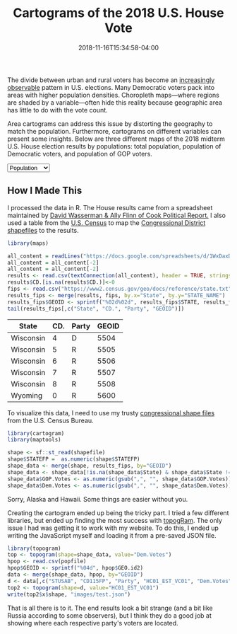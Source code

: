#+TITLE: Cartograms of the 2018 U.S. House Vote
#+DATE: 2018-11-16T15:34:58-04:00
#+IMAGE: 116th-congress.png
#+hugo_section: notes
#+hugo_base_dir: ../
#+hugo_front_matter_format: yaml

The divide between urban and rural voters has become an [[https://www.washingtonpost.com/graphics/politics/2016-election/urban-rural-vote-swing/][increasingly
observable]] pattern in U.S. elections.  Many Democratic voters pack
into areas with higher population densities. Choropleth maps—where
regions are shaded by a variable—often hide this reality because
geographic area has little to do with the vote count.

Area cartograms can address this issue by distorting the geography
to match the population. Furthermore, cartograms on different
variables can present some insights. Below are three different
maps of the 2018 midterm U.S. House election results by populations:
total population, population of Democratic voters, and population of
GOP voters.

#+BEGIN_EXPORT html
<script src="//cdnjs.cloudflare.com/ajax/libs/d3/4.11.0/d3.min.js"></script>

<script src="https://unpkg.com/cartogram-chart@1.0.6/dist/cartogram-chart.min.js"></script>

<!-- htmlmin:ignore -->
<div id="world">
  <!-- This will contain the map.-->
</div>
<!-- htmlmin:ignore -->

<select name="pop">
  <option value="HC01_EST_VC01" selected="selected">Population</option>
  <option value="Dem.Votes">Democrats</option>
  <option value="GOP.Votes">Republicans</option>
</select>

<script>
var cart;
d3.json('/images/test.json', function (error, world) {
        if (error) throw error;
        const colorScale = d3.scaleOrdinal(["#F8766D", "#619CFF", "#CCCCCC"]);
        cart = Cartogram()
            .topoJson(world)
            .topoObjectName('states')
            .projection(d3.geoAlbers())
            .iterations(12)
            .value(function (obj) {
                return obj.properties["HC01_EST_VC01"] + 1000;
            })
            .color(({ properties: { Party } }) => colorScale(Party))
            .label(({ properties: p }) => `${p.STUSAB}${p.CD115FP} (${p.Party})`)
            .valFormatter(d3.format(".3s"))
            .width("100%")
            .height(500)
            (document.getElementById('world'));
});
document.addEventListener('DOMContentLoaded',function() {
    document.querySelector('select[name="pop"]').onchange=changeEventHandler;
},false);
function changeEventHandler(event) {
    if(event.target.value) {
        cart.value(function (obj) { return obj.properties[event.target.value] + 1000;});
    }
}
</script>
#+END_EXPORT


** How I Made This

I processed the data in R. The House results came from a spreadsheet
maintained by [[https://docs.google.com/spreadsheets/d/1WxDaxD5az6kdOjJncmGph37z0BPNhV1fNAH_g7IkpC0/htmlview?sle=true][David Wasserman & Ally Flinn of Cook Political Report.]] I
also used a table from the [[https://www2.census.gov/geo/docs/reference/state.txt][U.S. Census]] to map the [[https://www.census.gov/geo/maps-data/data/cbf/cbf_cds.html][Congressional
District shapefiles]] to the results.

#+BEGIN_SRC R :session :colnames yes :exports both
library(maps)

all_content = readLines("https://docs.google.com/spreadsheets/d/1WxDaxD5az6kdOjJncmGph37z0BPNhV1fNAH_g7IkpC0/gviz/tq?tqx=out:csv&sheet=Sheet1")
all_content = all_content[-2]
all_content = all_content[-2]
results <- read.csv(textConnection(all_content), header = TRUE, stringsAsFactors = FALSE)
results$CD.[is.na(results$CD.)]<-0
fips <- read.csv("https://www2.census.gov/geo/docs/reference/state.txt", sep="|")
results_fips <- merge(results, fips, by.x="State", by.y="STATE_NAME")
results_fips$GEOID <- sprintf("%02d%02d", results_fips$STATE, results_fips$CD.)
tail(results_fips[,c("State", "CD.", "Party", "GEOID")])
#+END_SRC

#+RESULTS:
| State     | CD. | Party | GEOID |
|-----------+-----+-------+-------|
| Wisconsin |   4 | D     |  5504 |
| Wisconsin |   5 | R     |  5505 |
| Wisconsin |   6 | R     |  5506 |
| Wisconsin |   7 | R     |  5507 |
| Wisconsin |   8 | R     |  5508 |
| Wyoming   |   0 | R     |  5600 |

To visualize this data, I need to use my trusty [[https://www.census.gov/geo/maps-data/data/cbf/cbf_cds.html][congressional shape
files]] from the U.S. Census Bureau.

#+BEGIN_SRC R :session :results silent :var shapefile="/home/carl/Downloads/cb_2017_us_cd115_20m.shp"
library(cartogram)
library(maptools)

shape <- sf::st_read(shapefile)
shape$STATEFP =  as.numeric(shape$STATEFP)
shape_data <- merge(shape, results_fips, by="GEOID")
shape_data <- shape_data[!is.na(shape_data$State) & shape_data$State != "Alaska" & shape_data$State != "Hawaii",]
shape_data$GOP.Votes <- as.numeric(gsub(",", "", shape_data$GOP.Votes))
shape_data$Dem.Votes <- as.numeric(gsub(",", "", shape_data$Dem.Votes))
#+END_SRC

Sorry, Alaska and Hawaii. Some things are easier without you.

Creating the cartogram ended up being the tricky part. I tried a few
different libraries, but ended up finding the most success with
[[https://github.com/dreamRs/topogRam][topogRam]]. The only issue I had was getting it to work with my website.
To do this, I ended up writing the JavaScript myself and loading it
from a pre-saved JSON file.

#+BEGIN_SRC R :session :results silent :var popfile="/home/carl/Downloads/ACS_17_1YR_S0101.csv"
library(topogram)
top <- topogram(shape=shape_data, value="Dem.Votes")
hpop <- read.csv(popfile)
hpop$GEOID <- sprintf("%04d", hpop$GEO.id2)
data <- merge(shape_data, hpop, by="GEOID")
d <- data[,c("STUSAB", "CD115FP", "Party", "HC01_EST_VC01", "Dem.Votes", "GOP.Votes")]
top2 <- topogram(shape=d, value="HC01_EST_VC01")
write(top2$x$shape, "images/test.json")
#+END_SRC

That is all there is to it. The end results look a bit strange
(and a bit like Russia according to some observers), but I think
they do a good job at showing where each respective party's voters
are located.
